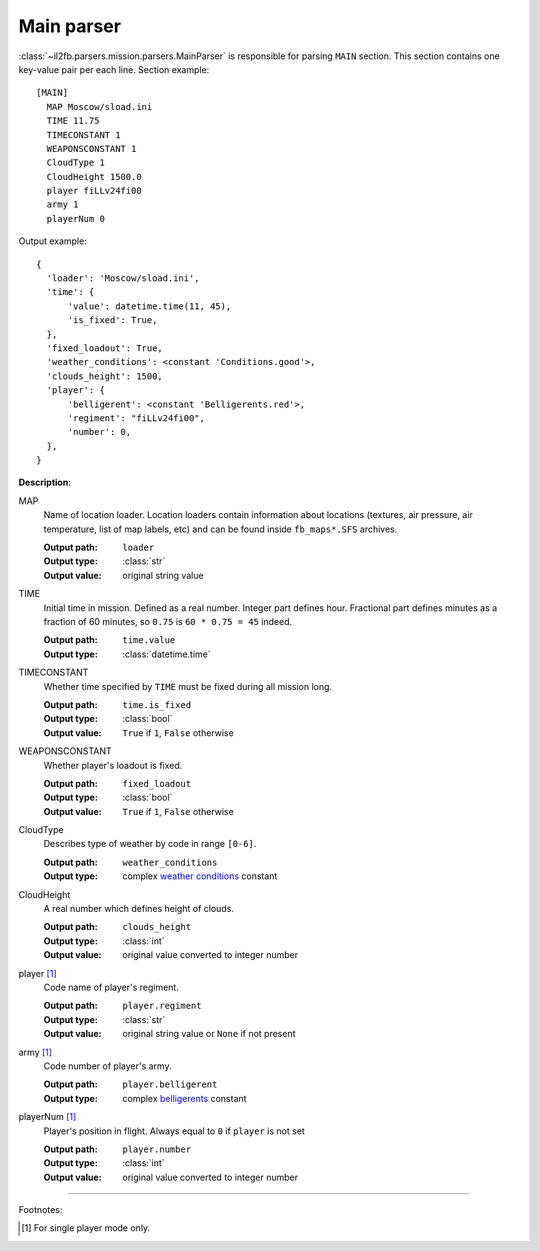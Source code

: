 .. _main-parser:

Main parser
===========

:class:`~il2fb.parsers.mission.parsers.MainParser` is responsible for parsing
``MAIN`` section. This section contains one key-value pair per each line.
Section example::

    [MAIN]
      MAP Moscow/sload.ini
      TIME 11.75
      TIMECONSTANT 1
      WEAPONSCONSTANT 1
      CloudType 1
      CloudHeight 1500.0
      player fiLLv24fi00
      army 1
      playerNum 0

Output example::

    {
      'loader': 'Moscow/sload.ini',
      'time': {
          'value': datetime.time(11, 45),
          'is_fixed': True,
      },
      'fixed_loadout': True,
      'weather_conditions': <constant 'Conditions.good'>,
      'clouds_height': 1500,
      'player': {
          'belligerent': <constant 'Belligerents.red'>,
          'regiment': "fiLLv24fi00",
          'number': 0,
      },
    }

**Description**:

MAP
  Name of location loader. Location loaders contain information about locations
  (textures, air pressure, air temperature, list of map labels, etc) and can be
  found inside ``fb_maps*.SFS`` archives.

  :Output path: ``loader``
  :Output type: :class:`str`
  :Output value: original string value

TIME
  Initial time in mission. Defined as a real number. Integer part defines
  hour. Fractional part defines minutes as a fraction of 60 minutes, so
  ``0.75`` is ``60 * 0.75 = 45`` indeed.

  :Output path: ``time.value``
  :Output type: :class:`datetime.time`

TIMECONSTANT
  Whether time specified by ``TIME`` must be fixed during all mission long.

  :Output path: ``time.is_fixed``
  :Output type: :class:`bool`
  :Output value: ``True`` if ``1``, ``False`` otherwise

WEAPONSCONSTANT
  Whether player's loadout is fixed.

  :Output path: ``fixed_loadout``
  :Output type: :class:`bool`
  :Output value: ``True`` if ``1``, ``False`` otherwise

CloudType
  Describes type of weather by code in range ``[0-6]``.

  :Output path: ``weather_conditions``
  :Output type: complex `weather conditions`_ constant

CloudHeight
  A real number which defines height of clouds.

  :Output path: ``clouds_height``
  :Output type: :class:`int`
  :Output value: original value converted to integer number

player [1]_
  Code name of player's regiment.

  :Output path: ``player.regiment``
  :Output type: :class:`str`
  :Output value: original string value or ``None`` if not present

army [1]_
  Code number of player's army.

  :Output path: ``player.belligerent``
  :Output type: complex `belligerents`_ constant

playerNum [1]_
  Player's position in flight. Always equal to ``0`` if ``player`` is not set

  :Output path: ``player.number``
  :Output type: :class:`int`
  :Output value: original value converted to integer number

---------

Footnotes:

.. [#] For single player mode only.


.. _weather conditions: https://github.com/IL2HorusTeam/il2fb-commons/blob/4a3cb79301c792c685d472a17926d978cd703f14/il2fb/commons/weather.py#L10
.. _belligerents: https://github.com/IL2HorusTeam/il2fb-commons/blob/4a3cb79301c792c685d472a17926d978cd703f14/il2fb/commons/organization.py#L17
